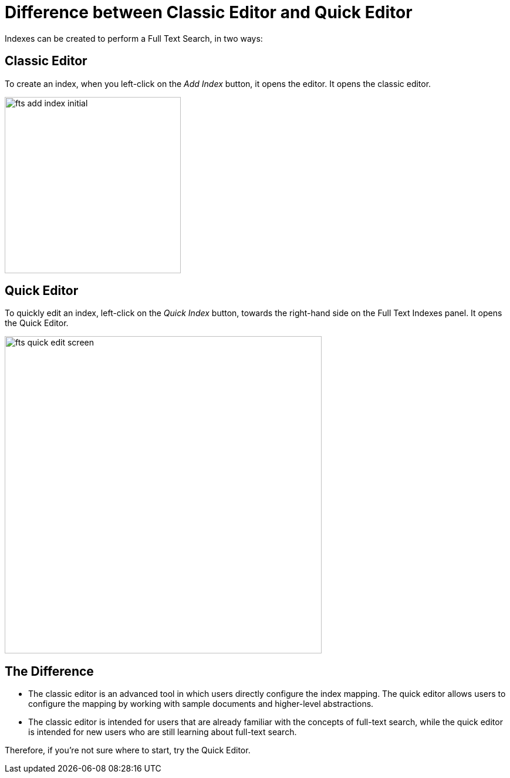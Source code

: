 = Difference between Classic Editor and Quick Editor

Indexes can be created to perform a Full Text Search, in two ways:

== Classic Editor

To create an index, when you left-click on the _Add Index_ button, it opens the editor. It opens the classic editor.

image::fts-add-index-initial.png[,300,align=left]

== Quick Editor 

To quickly edit an index, left-click on the _Quick Index_ button, towards the right-hand side on the Full Text Indexes panel. It opens the Quick Editor.

image::fts-quick-edit-screen.png[,540,align=left]

== The Difference

** The classic editor is an advanced tool in which users directly configure the index mapping. The quick editor allows users to configure the mapping by working with sample documents and higher-level abstractions.

** The classic editor is intended for users that are already familiar with the concepts of full-text search, while the quick editor is intended for new users who are still learning about full-text search.

Therefore, if you're not sure where to start, try the Quick Editor.